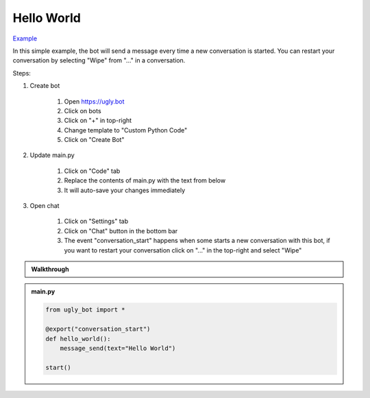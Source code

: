 .. _tutorial_hello:

Hello World
==========================

`Example <https://ugly.bot/botEdit?botId=idlXnAHKbn45PwrJWOuua>`_

In this simple example, the bot will send a message every time a new conversation is started. You can restart your conversation by selecting "Wipe" from "..." in a conversation.

Steps:

#. Create bot

    #. Open https://ugly.bot
    #. Click on bots
    #. Click on "+" in top-right
    #. Change template to "Custom Python Code"
    #. Click on "Create Bot"

#. Update main.py

    #. Click on "Code" tab
    #. Replace the contents of main.py with the text from below
    #. It will auto-save your changes immediately

#. Open chat

    #. Click on "Settings" tab
    #. Click on "Chat" button in the bottom bar
    #. The event "conversation_start" happens when some starts a new conversation with this bot, if you want to restart your conversation click on "..." in the top-right and select "Wipe"

.. admonition:: Walkthrough
    
    ..  youtube:: LXu6ZKLkrHs


.. admonition:: main.py

    .. code-block:: python
        :name: code
        
        from ugly_bot import *

        @export("conversation_start")
        def hello_world():
            message_send(text="Hello World")

        start()